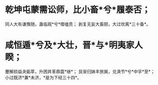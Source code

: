 * 乾坤屯蒙需讼师，比小畜*兮*履泰否；
同人大有谦豫随，蛊临观*兮*噬嗑贲；
剥复无妄大畜颐，大过坎离*三十备*。
* 咸恒遁*兮及*大壮，晋*与*明夷家人睽；
蹇解损益夬姤萃，升困井革鼎震*继*；
艮渐归妹丰旅巽，兑涣节*兮*中孚*至*；
小过既济*兼*未济，*是为下经三十四*。